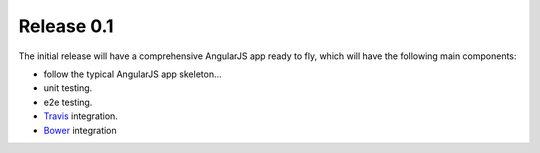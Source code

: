 Release 0.1
===========

The initial release will have a comprehensive AngularJS app ready
to fly, which will have the following main components:

- follow the typical AngularJS app skeleton...
- unit testing.
- e2e testing.
- Travis_ integration.
- Bower_ integration

.. _Bower: http://bower.io/
.. _Travis: https://travis-ci.org/
.. _angular-phonecat: https://github.com/angular/angular-phonecat
